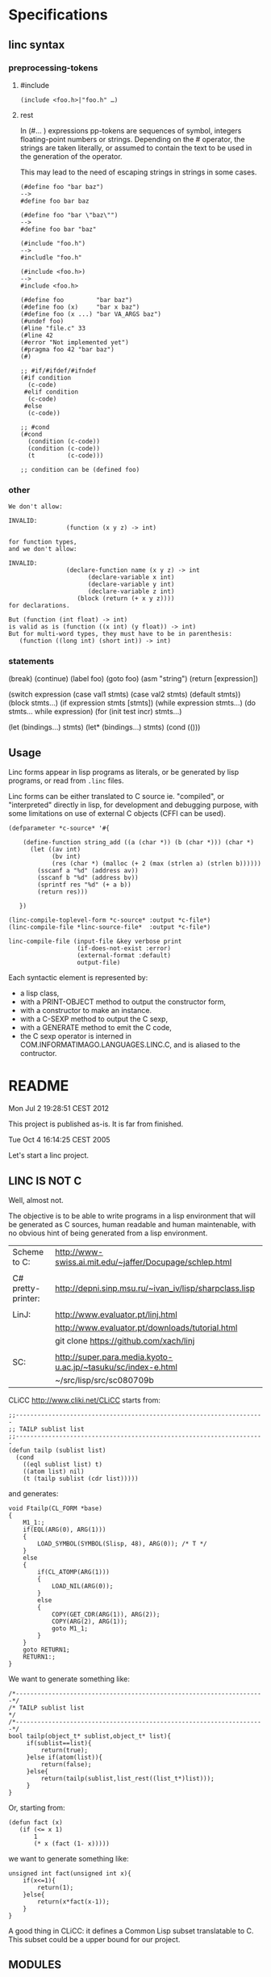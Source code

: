* Specifications
** linc syntax
*** preprocessing-tokens
**** #include

#+BEGIN_EXAMPLE
(include <foo.h>|"foo.h" …)
#+END_EXAMPLE

**** rest
In (#… ) expressions pp-tokens are sequences of symbol, integers
floating-point numbers or strings.  Depending on the # operator, the
strings are taken literally, or assumed to contain the text to be used
in the generation of the operator.

This may lead to the need of escaping strings in strings in some cases.

#+BEGIN_EXAMPLE
(#define foo "bar baz")
-->
#define foo bar baz

(#define foo "bar \"baz\"")
-->
#define foo bar "baz"

(#include "foo.h")
-->
#includle "foo.h"

(#include <foo.h>)
-->
#include <foo.h>
#+END_EXAMPLE


#+BEGIN_EXAMPLE
    (#define foo         "bar baz")
    (#define foo (x)     "bar x baz")
    (#define foo (x ...) "bar VA_ARGS baz")
    (#undef foo)
    (#line "file.c" 33
    (#line 42
    (#error "Not implemented yet")
    (#pragma foo 42 "bar baz")
    (#)

    ;; #if/#ifdef/#ifndef
    (#if condition
      (c-code)
     #elif condition
      (c-code)
     #else
      (c-code))

    ;; #cond
    (#cond
      (condition (c-code))
      (condition (c-code))
      (t         (c-code)))

    ;; condition can be (defined foo)
#+END_EXAMPLE

*** other

#+BEGIN_EXAMPLE
We don't allow:

INVALID:
                (function (x y z) -> int)

for function types,
and we don't allow:

INVALID:
                (declare-function name (x y z) -> int
                      (declare-variable x int)
                      (declare-variable y int)
                      (declare-variable z int)
                   (block (return (+ x y z))))
for declarations.

But (function (int float) -> int)
is valid as is (function ((x int) (y float)) -> int)
But for multi-word types, they must have to be in parenthesis:
   (function ((long int) (short int)) -> int)
#+END_EXAMPLE
*** statements
  (break)
  (continue)
  (label foo)
  (goto foo)
  (asm "string")
  (return [expression])

  (switch expression
    (case val1
      stmts)
    (case val2
      stmts)
    (default
     stmts))
  (block
      stmts…)
  (if expression
      stmts
      [stmts])
  (while expression
    stmts…)
  (do
   stmts…
   while expression)
  (for (init test incr)
    stmts…)

  (let (bindings…)
    stmts)
  (let* (bindings…)
    stmts)
  (cond
    (()))

** Usage

Linc forms appear in lisp programs as literals,
or be generated by lisp programs,
or read from =.linc= files.

Linc forms can be either translated to C source ie. "compiled",
or "interpreted" directly in lisp, for development and debugging purpose,
with some limitations on use of external C objects (CFFI can be used).

#+BEGIN_EXAMPLE
(defparameter *c-source* '#{

    (define-function string_add ((a (char *)) (b (char *))) (char *)
      (let ((av int)
            (bv int)
            (res (char *) (malloc (+ 2 (max (strlen a) (strlen b))))))
        (sscanf a "%d" (address av))
        (sscanf b "%d" (address bv))
        (sprintf res "%d" (+ a b))
        (return res)))

   })
#+END_EXAMPLE

#+BEGIN_EXAMPLE
(linc-compile-toplevel-form *c-source* :output *c-file*)
(linc-compile-file *linc-source-file*  :output *c-file*)
#+END_EXAMPLE

#+BEGIN_EXAMPLE
linc-compile-file (input-file &key verbose print
                   (if-does-not-exist :error)
                   (external-format :default)
                   output-file)
#+END_EXAMPLE


Each syntactic element is represented by:
- a lisp class,
- with a PRINT-OBJECT method to output the constructor form,
- with a constructor to make an instance.
- with a C-SEXP method to output the C sexp,
- with a GENERATE method to emit the C code,
- the C sexp operator is interned in COM.INFORMATIMAGO.LANGUAGES.LINC.C, and is aliased to the contructor.

* README

Mon Jul  2 19:28:51 CEST 2012

This project is published as-is.
It is far from finished.

Tue Oct  4 16:14:25 CEST 2005

Let's start a linc project.

** LINC IS NOT C

Well, almost not.

The objective is to be able to write programs in a lisp environment
that will be generated as C sources, human readable and human
maintenable, with no obvious hint of being generated from a lisp
environment.

| Scheme to C:       | http://www-swiss.ai.mit.edu/~jaffer/Docupage/schlep.html      |
|                    |                                                               |
| C# pretty-printer: | http://depni.sinp.msu.ru/~ivan_iv/lisp/sharpclass.lisp        |
|                    |                                                               |
| LinJ:              | http://www.evaluator.pt/linj.html                             |
|                    | http://www.evaluator.pt/downloads/tutorial.html               |
|                    | git clone https://github.com/xach/linj                        |
|                    |                                                               |
| SC:                | http://super.para.media.kyoto-u.ac.jp/~tasuku/sc/index-e.html |
|                    | ~/src/lisp/src/sc080709b                                      |

CLiCC http://www.cliki.net/CLiCC  starts from:

#+BEGIN_EXAMPLE
    ;;---------------------------------------------------------------------
    ;; TAILP sublist list
    ;;---------------------------------------------------------------------
    (defun tailp (sublist list)
      (cond
        ((eql sublist list) t)
        ((atom list) nil)
        (t (tailp sublist (cdr list)))))
#+END_EXAMPLE

and generates:

#+BEGIN_EXAMPLE
    void Ftailp(CL_FORM *base)
    {
        M1_1:;
        if(EQL(ARG(0), ARG(1)))
        {
            LOAD_SYMBOL(SYMBOL(Slisp, 48), ARG(0));	/* T */
        }
        else
        {
            if(CL_ATOMP(ARG(1)))
            {
                LOAD_NIL(ARG(0));
            }
            else
            {
                COPY(GET_CDR(ARG(1)), ARG(2));
                COPY(ARG(2), ARG(1));
                goto M1_1;
            }
        }
        goto RETURN1;
        RETURN1:;
    }
#+END_EXAMPLE

We want to generate something like:

#+BEGIN_EXAMPLE
   /*---------------------------------------------------------------------*/
   /* TAILP sublist list                                                  */
   /*---------------------------------------------------------------------*/
   bool tailp(object_t* sublist,object_t* list){
        if(sublist==list){
            return(true);
        }else if(atom(list)){
            return(false);
        }else{
            return(tailp(sublist,list_rest((list_t*)list)));
        }
   }
#+END_EXAMPLE

Or, starting from:

#+BEGIN_EXAMPLE
    (defun fact (x)
       (if (<= x 1)
           1
           (* x (fact (1- x)))))
#+END_EXAMPLE

we want to generate something like:

#+BEGIN_EXAMPLE
    unsigned int fact(unsigned int x){
        if(x<=1){
            return(1);
        }else{
            return(x*fact(x-1));
        }
    }
#+END_EXAMPLE

A good thing in CLiCC: it defines a Common Lisp subset translatable to C.
This subset could be a upper bound for our project.

** MODULES

Let's start with a bottom up approach.

First we define a s-expr syntax for C, with a direct generation to C.

Then we remove progressively more and more C from it, implementing at
the same time the translator:
- type inference to remove the need for most declarations.
- mapping of packages to source files, or definition of a module construct.
- FFI with Verrazano http://common-lisp.net/project/fetter/

** URLs

http://www.unmutual.info/software/scexp/scexp-0.9.tar.gz

* Notes
** c-syntax

   A layer of CLOS classes to generate C++ syntax.
   Also, we could have a C++ parser producing a parse tree using these
   objects.

   Note: identical terminals or non-terminals may correspond to
         different C-syntax classes, depending on their use in
         production:

            (char*)42     * --> pointer
            4*2           * --> times
            *str          * --> deref
            char  *a;     * --> defptr ?

** c-sexp

   A S-expr syntax for C++ code.  Parsing (evaluating?) these
   S-expressions will produce a C-syntax object tree.

** linc

   Yay!

file:///home/pjb/library/informatique/protocols_and_standards/ISO-IEC-14882/www.kuzbass.ru:8086/docs/isocpp/index.html

*** Old code

Code that was commented out; removed from sources:

#+BEGIN_CODE

(make-instance 'expression
  :operator (find-operator 'c::+)
  :arguments '(2 3))


 (in-package :com.informatimago.languages.linc)
 (in-package :com.informatimago.languages.linc.c)

c1::c2::m1(a,b,c);
((:: c1 c2 m1) (a b c))

(defparameter *operator-map*
  (loop
     :with opmap = (make-hash-table)
     :for priority :from 0
     :for level :in *operator-precedence*
     :do (loop
            :for ops :in (cdr level)
            :do (loop
                   :for op :in (ensure-list (car ops))
                   :do (setf (gethash op opmap) (list* (car level) priority
                                                       (cdr  ops)))))
     :finally (return opmap)))
;;
;;
(defun operator (op)
  (or (gethash op *operator-map*)
      ;; TODO: what about linc macros?
      (gethash 'c::call *operator-map*)))

(defun operator-associativity (op)  (first  (operator op)))
(defun operator-precedence    (op)  (second (operator op)))
(defun operator-arity         (op)  (third  (operator op)))
(defun operator-generate      (op)  (or (fourth (operator op)) (symbol-name op)))


(defun operator-associativity (op)  (associativty  (find-operator op)))
(defun operator-precedence    (op)  (priority      (find-operator op)))
(defun operator-arity         (op)  (arity         (find-operator op)))
(defun operator-generate      (op)  (generator (find-operator op)))
;;
(defun expression-operator   (expr)
  (cond
    ((symbolp expr)                      'c::identifier)
    ((atom expr)                         'c::literal)
    ((find-raw-operator (car expr))      (car expr))
    (t                                   'c::call)))
;;
(defun expression-arguments  (expr)
  (cond
    ((atom expr)                         (list expr))
    ((find-raw-operator (car expr))      (cdr expr))
    (t                                   expr)))
;;
(defun expression-precedence (expr)
  (operator-precedence (expression-operator expr)))



(maphash (lambda (k v) (print (list k (operator-generate k)))) *operator-map*)
(operator-precedence (car '((c::scope c1 c2 m1) (a b c))))
(operator-precedence (car '(c::scope c1 c2 m1)))

(generate-statement '(progn
                               (= a (+ (+ (+ (+ a b) c) d) e))
                               (= a (+ a (+ b (+ c (+ d e)))))
                               (= a (+ a b c d e))))
{
a=((((a+b)+c)+d)+e); /* left */
a=(a+(b+(c+(d+e))));
a=(a+b+c+d+e);
}
;;
(generate-statement '(progn
                               (= (= (= (= a b) c) d) 0); invalid!
                               (= a (= b (= c (= d 0))))
                               #|(= a b c d)|#))
{
(((a=b)=c)=d)=0; /* invalid! */
a=(b=(c=(d=0))); /* right */
}






(defun generate-expression (expr &key (level 99 levelp) (naked t))
  ;;   (+ a (* b c))    (10 16 (11 16 16))
  ;;   a + b*c
  ;;
  ;;   (* (+ a b) c)    (11 (10 16 16) 16)
  ;;   (a+b) * c
  ;;
  ;;   (+ a (+ b c))    (10 16 (10 16 16))
  ;;   a + (b+c)
  ;;
  ;;   (+ (+ a b) c)    (10 (10 16 16) 16)
  ;;   a+b+c
  ;;
  ;;
  ;;   (= a (= b c))    (1 16 (1 16 16))
  ;;   a = b=c
  (when (and naked (not levelp)) (setf level -1))
  (let* ((operator (expression-operator expr))
         (oplevel  (operator-precedence operator)))
    (if (< oplevel level)
      ;; need parentheses:
      (with-parens "()" (generate-expression expr :level oplevel :naked nil))
      ;; no need for parentheses:
      (let ((argc (length (expression-arguments  expr)))
            (gene (operator-generate operator)))
        (unless (ecase (operator-arity operator)
                  (3    (=  3 argc))
                  (2    (=  2 argc))
                  (1    (=  1 argc))
                  (2-*  (<= 2 argc))
                  (1-*  (<= 1 argc))
                  (0-*  t))
          (error "Syntax error in: ~S~%~
                    Expected ~A arguments, got ~A"
                 expr (operator-arity operator) argc))
        (etypecase gene
          (string
           (if (eql 1 (operator-arity operator))
             (progn
               (emit gene)
               (generate-expression (first (expression-arguments expr))
                                    :level oplevel :naked nil))
             (generate-list
              gene
              (lambda (item) (generate-expression item :level oplevel :naked nil))
              (expression-arguments  expr))))
          (function
           (apply gene oplevel (expression-arguments  expr))))))))



(generate-statement
 (%label <identifier> [<statement>])
 (%case <constant-expression> [<statement>])
 (%default [<statement>])
 (%block [<statement>...])
 (%if <condition> [<statement>] [<statement>]])
 (%switch <condition> [<statement>])
 (%while <condition> [<statement>])
 (%do [<statement>] <expression>)
 (%for (<for-init-statement> [<condition>] [<expression>]) [<statement>])
 (%break)
 (%continue)
 (%return [<expression>])
 (%goto <identifier>)
 [<expression>])


(defun generate-statement (statement &key same-line)
  (if (atom statement)
    (progn ;; label
      (unless same-line (emit :newline))
      (emit statement ":"))
    (case (first statement)
      ((c::block)
       (emit "{")
       (map nil (function generate-statement)  (rest statement))
       (emit :fresh-line "}"))
      ((c::let)
       (emit :fresh-line "{")
       (when (second statement)
         (map nil (lambda (decl)
                      (emit :newline)
                    (generate-parameter decl)
                    (emit ";"))
              (second  statement))
         (emit :newline))
       (map nil (function generate-statement) (cddr statement))
       (emit :fresh-line "}"))
      ((c::if)
       (unless same-line (emit :newline))
       (case (length statement)
         (3
          (emit "if" "(")
          (generate-expression (second statement))
          (emit ")")
          (generate-statement (third statement)))
         (4
          (emit "if" "(")
          (generate-expression (second statement))
          (emit ")")
          (generate-statement (third statement))
          (emit "else")
          (generate-statement (fourth statement)))
         (otherwise
          (error "Syntax error in ~S; ~%~
              Expected syntax: (IF condition then-statement [else-statement])~%~
              Got: ~S" (first statement) statement))))
      ((c::case)
       (unless same-line (emit :newline))
       (when (<= (length statement) 1)
         (error "Syntax error in ~S; ~%~
             Expected syntax: (CASE expression (constants statement...)...)~%~
             Got: ~S" (first statement) statement))
       (emit "switch" "(")
       (generate-expression (second statement))
       (emit ")" "{")
       (map nil (lambda (clause)
                    (map nil (lambda (constant)
                                 (if (eq constant c::otherwise)
                                   (emit "default" ":")
                                   (progn
                                     (emit "case")
                                     (generate-expression constant)
                                     (emit ":"))))
                         (ensure-list (first clause)))
                  (map nil (function generate-statement) (rest clause))
                  (emit :fresh-line "break" ";"))
            (cddr statement))
       (emit :fresh-line "}"))
      ((c::while)
       (unless same-line (emit :newline))
       (when (<= (length statement) 1)
         (error "Syntax error in ~S; ~%~
             Expected syntax: (WHILE condition statement...)~%~
             Got: ~S" (first statement) statement))
       (emit "while" "(")
       (generate-expression (second statement))
       (emit ")")
       (generate-statement (if (= 1 (length (cddr statement)))
                             (third statement)
                             `(c::block ,@(cddr statement)))))
      ((c::do)
       (unless same-line (emit :newline))
       (when (or (<= (length statement) 3)
                 (not (eq 'c::while (first (last statement 2)))))
         (error "Syntax error in ~S; ~%~
             Expected syntax: (DO statement ... WHILE condition)~%~
             Got: ~S" (first statement) statement))
       (emit "do")
       (let ((body (butlast (rest statement) 2)))
         (generate-statement (if (= 1 (length body))
                               body
                               `(c::block ,@body))))
       (emit "while" "(")
       (generate-expression (first (last statement)))
       (emit ")"))
      ((c::for)
       (unless same-line (emit :newline))
       (when (< (length statement) 4)
         (error "Syntax error in ~S; ~%~
             Expected syntax: (FOR init increment stop statement ...)~%~
             Got: ~S" (first statement) statement))
       (destructuring-bind (for init increm stop . body) statement
         ;; (for initial-stat increment-expr stop-expr &body body)
         (emit "for" "(")
         (if init
           (generate-statement init)
           (emit ";"))
         (generate-expression increm)
         (emit ";")
         (generate-expression stop)
         (emit ")")
         (generate-statement (if (= 1 (length body))
                               body
                               `(c::block ,@body)))))
      ((c::break)
       (unless same-line (emit :newline))
       (when (< 1 (length statement))
         (error "Syntax error in ~S; ~%~
             Expected syntax: (BREAK)~%~
             Got: ~S" (first statement) statement))
       (emit "break" ";"))
      ((c::continue)
       (unless same-line (emit :newline))
       (when (< 1 (length statement))
         (error "Syntax error in ~S; ~%~
             Expected syntax: (CONTINUE)~%~
             Got: ~S" (first statement) statement))
       (emit"continue" ";"))
      ((c::return)
       (unless same-line (emit :newline))
       (case (length statement)
         (1 (emit "return" ";"))
         (2 (emit "return" "(")
            (generate-expression (second statement))
            (emit ")" ";"))
         (otherwise
          (error "Syntax error in ~S; ~%~
              Expected syntax: (RETURN [result])~%~
              Got: ~S" (first statement) statement))))
      ((c::goto)
       (unless same-line (emit :newline))
       (when (/= 2 (length statement))
         (error "Syntax error in ~S; ~%~
             Expected syntax: (GOTO identifier)~%~
             Got: ~S" (first statement) statement))
       (emit "goto" " ")
       (generate-expression (second statement))
       (emit ";"))
      (otherwise
       (unless same-line (emit :newline))
       (generate-expression statement)
       (emit ";")))))

(::)
(generate-declaration
;;
(vector type  [<constant-expression>])
(pointer type [const] [volatile])
(reference type)
(function (arg-type...) [result-type] [const] [volatile] (throw exception...))
(pointer const volatile typename _) ; typename* const volatile   name;
(pointer const volatile          _) ; * const volatile name;
(reference _)
;;
(declare ((pointer type) name))         ; type* name;
(declare ((pointer type) name 0)        ; type* name=0;
         ((function (int (pointer const char)) void const (throw (:: std exception)))
          fname) ; void fname(int,char const*) throw(std::exception);
         ((vector (vector (vector int 4) 5) 6) a) ; int a[6][5][4];
         )
;;
 )

(generate-statement
 (%label <identifier> [<statement>])
 (%case <constant-expression> [<statement>])
 (%default [<statement>])
 (%block [<statement>...])
 (%if <condition> [<statement>] [<statement>]])
 (%switch <condition> [<statement>])
 (%while <condition> [<statement>])
 (%do [<statement>] <expression>)
 (%for (<for-init-statement> [<condition>] [<expression>]) [<statement>])
 (%break)
 (%continue)
 (%return [<expression>])
 (%goto <identifier>)
 [<expression>])

(%switch state
        (%case 1)
        (printf "one\n")
        (%break)
        (%case 2)
        (printf "two\n")
        (%case 3) (%case 4 (printf "three of four\n")) (%break))


;; (load (compile-file "example.linc"))
;;
;; CL compiles and CL loads and executes the example.linc program.
;; To execute a LINC program we provide a C semantics layer.
;;
;;
;;
;; (define-module example
;;   (:c-name "example")
;;   (:export simple_addition))
;; (in-module example)
;; (use-module "<string.h>")
;;
;; (define-type string_t (pointer unsigned-char))
;;
;; (define-function string_add ((a string_t) (b string_t)) string_t
;;   (let ((av int)
;;         (bv int)
;;         (res string_t (malloc (+ 2 (max (strlen a) (strlen b))))))
;;     (sscanf a "%d" (address av))
;;     (sscanf b "%d" (address bv))
;;     (sprintf res "%d" (+ a b))
;;     (return res)))
;;
;; (define-function simple_addition
;;     ((a int) (b signed-short) (c unsigned-char) (d float))
;;     int
;;   (return (+ a b c d)))
;;
;;
;; int simple_addition (int a,signed short b,unsigned char c,float d){
;;    return(a+b+c+d);
;; }
;;
;;
;; (defun string_add (a b)
;;   (assert (c:subtypep (c:type-of a) '(c:pointer c:unsigned-char)))
;;   (assert (c:subtypep (c:type-of b) '(c:pointer c:unsigned-char)))
;;   (let ((av 0) (bv 0) (res (make-string (+ 2 (strlen a) (strlen b)))))))
;; (defun simple_addition (a b c d)
;;   (assert (c:subtypep (c:type-of a) 'c:int))
;;   (assert (c:subtypep (c:type-of b) 'c:signed-short))
;;   (assert (c:subtypep (c:type-of c) 'c:unsigned-char))
;;   (assert (c:subtypep (c:type-of d) 'c:float))
;;   (c:int (+ (c:value-of a) (c:value-of b) (c:value-of c) (c:value-of d))))
;;
;;
;; (defun c:+ (arg &rest args)
;;   ())
;;
;;
;; (com.informatimago.languages.linc:compile-file "example.linc")
;;
;; LINC "compiles" the example.linc program, that is, generate C header
;; and source files.
;;
;;
;; (com.informatimago.languages.linc:compile-file "example.linc"
;;                    :external-format charset:utf-8
;;                    :verbose t
;;                    :print   t
;;                    :output-file "example.c"
;;                    :ouput-file-type "m"
;;                    :c-compilation-command "make example")
;;
;;
;;
;;     signed-char
;;     unsigned-char
;;     char
;;
;;     short-int
;;     int
;;     long-int
;;     unsigned-short-int
;;     unsigned-int
;;     unsigned-long-int
;;
;;     float
;;     double-float
;;     long-float
;;
;;     void
;;
;;
;;     (define-module bcmem
;;         (:c-name "BcMem")
;;       (:export allocate deallocate copy))
;;
;;     (define-module bcstring
;;         (:c-name "BcString")
;;       (:export id s p set-capacity-copy))
;;     (in-module bcstring)
;;     (use-module "<string.h>")
;;     (use-module bcmem)
;;
;;     (define-variable  ID
;;         (array (*) (const char))
;;       "$Id: BcString.c,v 1.3 2004/01/21 06:26:09 pjbpjb Exp $")
;;
;;     (define-type S
;;         (structure
;;          (data       (pointer char))
;;          (dlength    INT32)
;;          (allocation INT32)))
;;
;;      (define-type P (pointer S))
;;
;;     (comment "
;;         INVARIANTS:
;;             data#NIL
;;             1<=allocation
;;             0<=dlength<allocation
;;             data[dlength]=(char)0
;;             for all i in [0..dlength-1], data[i]#(char)0
;;     ")
;;
;;     (define-constant Alloc-Increment 128)
;;     (define-macro Minimum (a b) (if (< a b) a b))
;;
;;     (define-function Set-Capacity-Copy
;;         ((t t) (nAllocation INT32) (copy BOOLEAN)) T
;;         (let ((this P (cast t P))
;;               (ndata (pointer char))
;;               (nLength INT32))
;;           (if (> nAllocation 1)
;;               (progn
;;                 (setf nData (BcMem:Allocate (* (sizeof char) nAllocation)))
;;                 (if copy
;;                     (progn
;;                       (setf nLength (Minimum (1- nAllocation) (-> this dlength)))
;;                       (BcMem:Copy (-> this data) nData (* nLength (sizeof char))))
;;                     (setf nLength 0)))
;;               (setf nAllocation 1
;;                     nData (BcMem:Allocate (* (sizeof char) nAllocation))
;;                     nLength 0))
;;           (setf (aref nData  nLength) (cast 0 char))
;;           (BcMem:Deallocate (cast (address (-> this data))
;;                                   (pointer (pointer void))))
;;           (setf (-> this data)       nData
;;                 (-> this dlength)    nLength
;;                 (-> this allocation) nAllocation)
;;           (return this)))
;;
;;
;;
;;     (--> (define-variable ?identifier ?type (&optional ?initform))
;;          (if (exported-p ?identifier)
;;              (progn
;;                (in-header "extern" ?type ?identifier ";")
;;                (in-body  ?type ?identifier (when ?initform
;;                                              "=" ?initform) ";"))
;;              (in-body "static" ?type ?identifier (when ?initform
;;                                                    "=" ?initform) ";")))
;;
;;     (--> (define-type ?identifier ?type)
;;          (if (exported-p ?identifier)
;;              (in-header "typedef" ?type ?identifier)
;;              (in-body   "typedef" ?type ?identifier)))
;;
;;
;;     (--> (scope (&optional ?class) ?identifier)
;;          (when ?class ?class) "::" ?identifier)
;;
;;     (--> (comment ?comment) "/*" ?comment "*/")
;;
;;     (--> (define-constant ?constant-identifier ?expression)
;;          "#define" ?constant-identifier ?expression)
;;
;;     (--> (define-macro ?identifier ?arguments ?expression)
;;          "#define" ?identifier ?arguments ?expression)
;;
;;     (--> (return ?expression)
;;          "return" "(" ?expression ")" ";")
;;
;;
;;
;;     (defparameter *special-operators* (make-hash-table))
;;
;;     (defun define-special-operator (name generator)
;;       (setf (gethash name *special-operators*) generator))
;;
;;     (defun spec-gen (name)
;;       (gethash name *special-operators*))
;;
;;
;;     (defmacro defspec (name arguments &body body)
;;       (define-special-operator ',name `(lambda ,arguments ,@body)))



;; ;;
;; ;; variable
;; ;;
;; ;;      int x;
;; (declare x int)
;; ;;      int y=42;
;; (declare y int 42)
;; ;;      char *a=0,*b=0,*c=0;
;; (declare (a b c) (pointer char) 0)
;; ;;      int (*f)(int x);
;; (declare f (pointer (function ((x int)) int)))
;; ;;
;; ;;      int f(int x);
;; (declare f (function ((x int)) int))
;; ;;
;; ;; function
;; ;;
;; ;;      int f(int x){ /* body */ }
;; (declare f (function ((x int)) int)
;;   (progn ...))
;; ;;


;; (declare colors (enum (blue 1) white red))
;; enum { blue=1, white, red } colors;


;; (class (scope Configuration Exception InvalidFieldException))

;;                          (scope c d)              com.informatimago.languages.linc.c::d
;;                 (scope b (scope c d))          b::c::d
;;        (scope a (scope b (scope c d)))      a::b::c::d
;; (scope (scope a (scope b (scope c d))))   ::a::b::c::d
;;
;; (scope a b c d)           a::b::c::d
;; (scope (scope a b c d)) ::a::b::c::d
;; (scope printf)          ::printf


  ;; (#cond
  ;;   (expr
  ;;    dasd
  ;;    dasdas
  ;;    dasda)
  ;;   (expr
  ;;    dasas
  ;;    dasdas
  ;;    dasda))
  ;;
  ;; (#if expr
  ;;   (#progn dasd
  ;;           dasd)
  ;;   (#progn dasd
  ;;           dasd))
  ;;
  ;; (#ifdef  expr
  ;;          (#progn dasd
  ;;                  dasd)
  ;;          (#progn dasd
  ;;                  dasd))
  ;; (#ifndef expr
  ;;          (#progn dasd
  ;;                  dasd)
  ;;          (#progn dasd
  ;;                  dasd))
  ;;
  ;; (#include dada...)
  ;; (#define ident ...)
  ;; (#define (ident ...) ...)
  ;; (#undef ident)
  ;; (#line ...)
  ;; (#error ...)
  ;; (#pragma ...)
  ;; (#)



#- (and)
  (declaration
 ::=
 ;; simple-definition
 (  decl-specifier-seq[opt] init-declarator-list[opt] ";"  )
 ;; (  function-definition  )
 (  decl-specifier-seq[opt] declarator ctor-initializer[opt] function-body  )
 (  decl-specifier-seq[opt] declarator function-try-block  )
 (  "asm" "(" string-literal ")" ";"  )
 ;; namespace-alias-definition
 (  "namespace" identifier "=" qualified-namespace-specifier ";"  )
 ;; using-declaration
 (  "using" "typename"[opt] "::"[opt] nested-name-specifier unqualified-id ";"  )
 (  "using" "::"  unqualified-id ";"  )
 ;; using-directive
 (  "using"  "namespace"  "::"[opt] nested-name-specifier[opt] namespace-name ";"  )


 ;; (  template-declaration  )
 (  "export"[opt] "template" "<" template-parameter-list ">" declaration  )

 ;; (  explicit-instantiation  )
 (  "template" declaration  )

 ;; (  explicit-specialization  )
 (  "template" "<" ">" declaration  )

 ;; (  linkage-specification  )
 (  "extern" string-literal "{" declaration-seq[opt] "}"  )
 (  "extern" string-literal declaration  )

 ;; (  namespace-definition  )
 (  "namespace" identifier[opt] "{" namespace-body "}"  )
 )

#+END_CODE

*** Design

=c-syntax.lisp=

Class hierarchy:

#+BEGIN_EXAMPLE

0-*-arguments ()
1-*-arguments ()
2-*-arguments ()
1-argument ()
2-arguments ()
3-arguments ()

c-item
^
|
+--- expression (c-item)
|    ^
|    |
|    +--- <operator> ---> <arguments>
|
+--- statement (c-item)
|    ^
|    |
|    +--- <statement> ---> <optional-arguments> | <condition-expression> | <let-statements> | <let-bindings>
|
+--- declaration (c-item)
|    ^
|    |
|    +--- <declaration>
|
+--- declarator (c-item)
     ^
     |
     +--- <declarator>

#+END_EXAMPLE

Each syntactic element is represented by:
- a lisp class,
- with a PRINT-OBJECT method to output the constructor form,
- with a constructor to make an instance.
- with a C-SEXP method to output the C sexp,
- with a GENERATE method to emit the C code,
- the C sexp operator is interned in COM.INFORMATIMAGO.LANGUAGES.LINC.C, and is aliased to the contructor.


#+BEGIN_EXAMPLE


    ("(6.7.1)" storage-class-specifier -->
     |typedef|
     |extern|
     |static|
     |_Thread_local|
     |auto|
     |register|)

    ("(6.7.2)" type-specifier -->
     |void|
     |char|
     |short|
     |int|
     |long|
     |float|
     |double|
     |signed|
     |unsigned|
     |_Bool|
     |_Complex|
     atomic-type-specifier
     struct-or-union-specifier
     enum-specifier
     typedef-name)

    ("(6.7.3)" type-qualifier -->
     |const|
     |restrict|
     |volatile|
     |_Atomic|)


    ("(6.7.4)" function-specifier -->
     |inline|
     |_Noreturn|)

    ("(6.7.5)" alignment-specifier -->
     (|_Alignas| \( type-name \))
     (|_Alignas| \( constant-expression \)))

    ("(6.7.6)" declarator -->
     ((opt pointer) direct-declarator))


declarations:

     (storage-class-specifier (opt declaration-specifiers) (opt init-declararator) \;)
     (type-specifier          (opt declaration-specifiers) (opt init-declararator) \;)
     (type-qualifier          (opt declaration-specifiers) (opt init-declararator) \;)
     (function-specifier      (opt declaration-specifiers) (opt init-declararator) \;)
     (alignment-specifier     (opt declaration-specifiers) (opt init-declararator) \;)
     static_assert-declaration

declarator:
     ((opt pointer) direct-declarator))

direct-declarator:
     identifier
     (\( declarator \))
     (direct-declarator \[ (opt type-qualifier-list) (opt assignment-expression) \])
     (direct-declarator \[ static (opt type-qualifier-list) assignment-expression \])
     (direct-declarator \[ type-qualifier-list static assignment-expression \])
     (direct-declarator \[ (opt type-qualifier-list) \* \])
     (direct-declarator \( parameter-type-list \))
     (direct-declarator \( (opt identifier-list) \)))



#+END_EXAMPLE



toplevel forms:

#+BEGIN_EXAMPLE

(include <file>)
(include "file")

(declare-structure   name slots)
(declare-union       name alternatives)
(declare-type        name type)
(declare-enumeration name values)

(declare-constant    name type)
(define-constant     name type value)

(declare-variable    name type)
(define-variable     name type value)

(declare-function    name lambda-list type [inline] [noreturn])
(define-function     name lambda-list type [inline] [noreturn] &body body)

(define-macro        name [lambda-list] expansion-string)


// future?

(declare-constant    name [extern] [static] [thread-local] [const] [restrict] [volatile] [atomic] type)
(define-constant     name [extern] [static] [thread-local] [const] [restrict] [volatile] [atomic] type value)

(declare-variable    name [extern] [static] [thread-local] [const] [restrict] [volatile] [atomic] type)
(define-variable     name [extern] [static] [thread-local] [const] [restrict] [volatile] [atomic] type value)

(declare-function    name [extern] [static] [thread-local] [inline] [noreturn] lambda-list type)
(define-function     name [extern] [static] [thread-local] [inline] [noreturn] lambda-list type &body body)

(define-macro        name [lambda-list] expansion)

#+END_EXAMPLE


|---------------+---------|
| typedef       | typ     |
|---------------+---------|
| extern        | var fun |
| static        | var fun |
|---------------+---------|
| _Thread_local | var     |
| auto          | var     |
| register      | var     |


|----------+-----|
| const    | typ |
| restrict | typ |
| volatile | typ |
| _Atomic  | typ |


| c        | lisp     |
|----------+----------|
| void     | void     |
| char     | char     |
| short    | short    |
| int      | int      |
| long     | long     |
| float    | float    |
| double   | double   |
| signed   | signed   |
| unsigned | unsigned |
| _Bool    | bool     |
| _Complex | complex  |

|--------------------+---|
| void               | 0 |
|--------------------+---|
| bool               |   |
| float              |   |
| double             |   |
| complex            |   |
|--------------------+---|
| char               | 1 |
| signed char        | 1 |
| unsigned char      | 1 |
| short              | 2 |
| signed short       | 2 |
| unsigned short     | 2 |
| int                | 4 |
| signed int         | 4 |
| unsigned int       | 4 |
| long               | 8 |
| signed long        | 8 |
| unsigned long      | 8 |
| long long          | 8 |
| signed long long   | 8 |
| unsigned long long | 8 |
